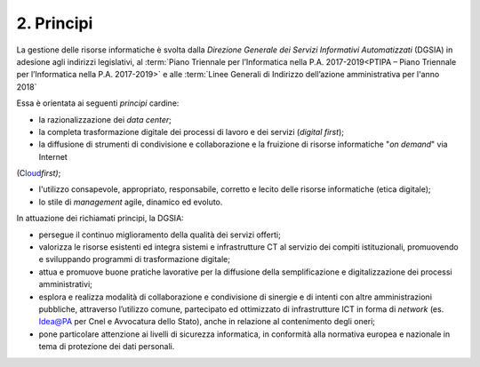 ****************************************
**2. Principi**
****************************************

La gestione delle risorse informatiche è svolta dalla *Direzione Generale dei Servizi Informativi Automatizzati* (DGSIA) in adesione agli indirizzi legislativi, al :term:`Piano Triennale per l’Informatica nella P.A. 2017-2019<PTIPA – Piano Triennale per l’Informatica nella P.A. 2017-2019>` e alle :term:`Linee Generali di Indirizzo dell’azione amministrativa per l'anno 2018` 

Essa è orientata ai seguenti *principi* cardine:

-  la razionalizzazione dei *data center*;

-  la completa trasformazione digitale dei processi di lavoro e dei servizi (*digital first*);

-  la diffusione di strumenti di condivisione e collaborazione e la fruizione di risorse informatiche "*on demand*" via Internet
(C\ `loud <#CLOUD>`__\ *first)*;

-  l'utilizzo consapevole, appropriato, responsabile, corretto e lecito delle risorse informatiche (etica digitale);

-  lo stile di *management* agile, dinamico ed evoluto.

..

In attuazione dei richiamati principi, la DGSIA:

-  persegue il continuo miglioramento della qualità dei servizi offerti;

-  valorizza le risorse esistenti ed integra sistemi e infrastrutture CT al servizio dei compiti istituzionali, promuovendo e sviluppando programmi di trasformazione digitale;

-  attua e promuove buone pratiche lavorative per la diffusione della semplificazione e digitalizzazione dei processi amministrativi;

-  esplora e realizza modalità di collaborazione e condivisione di sinergie e di intenti con altre amministrazioni pubbliche, attraverso l’utilizzo comune, partecipato ed ottimizzato di infrastrutture ICT in forma di *network* (es. Idea@PA per Cnel e Avvocatura dello Stato), anche in relazione al contenimento degli oneri;

-  pone particolare attenzione ai livelli di sicurezza informatica, in conformità alla normativa europea e nazionale in tema di protezione dei dati personali.

..

